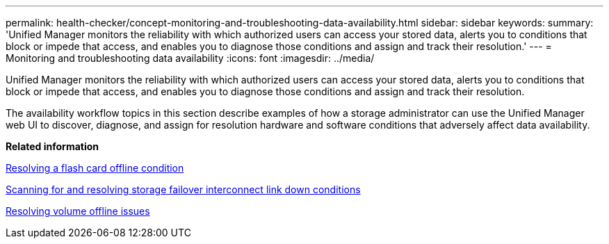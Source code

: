 ---
permalink: health-checker/concept-monitoring-and-troubleshooting-data-availability.html
sidebar: sidebar
keywords: 
summary: 'Unified Manager monitors the reliability with which authorized users can access your stored data, alerts you to conditions that block or impede that access, and enables you to diagnose those conditions and assign and track their resolution.'
---
= Monitoring and troubleshooting data availability
:icons: font
:imagesdir: ../media/

[.lead]
Unified Manager monitors the reliability with which authorized users can access your stored data, alerts you to conditions that block or impede that access, and enables you to diagnose those conditions and assign and track their resolution.

The availability workflow topics in this section describe examples of how a storage administrator can use the Unified Manager web UI to discover, diagnose, and assign for resolution hardware and software conditions that adversely affect data availability.

*Related information*

xref:task-resolving-a-flashcard-offline-condition.adoc[Resolving a flash card offline condition]

xref:task-resolving-a-storage-failover-interconnect-link-down-condition.adoc[Scanning for and resolving storage failover interconnect link down conditions]

xref:task-resolving-volume-offline-issues.adoc[Resolving volume offline issues]
